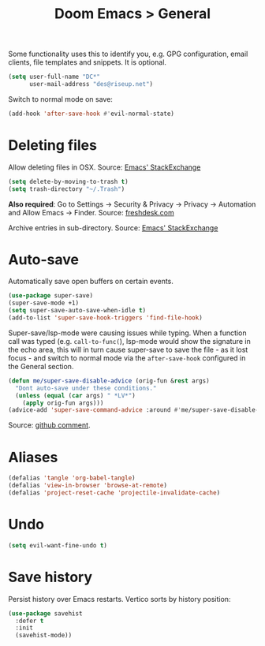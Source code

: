 #+title: Doom Emacs > General
#+language: en
#+property: header-args :tangle ../.elisp/general.el :cache yes :results silent

Some functionality uses this to identify you, e.g. GPG configuration, email clients, file templates and snippets. It is optional.

#+begin_src emacs-lisp
(setq user-full-name "DC*"
      user-mail-address "des@riseup.net")
#+end_src

Switch to normal mode on save:
#+begin_src emacs-lisp
(add-hook 'after-save-hook #'evil-normal-state)
#+end_src

* Deleting files
Allow deleting files in OSX. Source: [[https://emacs.stackexchange.com/a/15012][Emacs' StackExchange]]

#+begin_src emacs-lisp
(setq delete-by-moving-to-trash t)
(setq trash-directory "~/.Trash")
#+end_src

*Also required*: Go to Settings -> Security & Privacy -> Privacy -> Automation and Allow Emacs -> Finder. Source: [[https://ajar.freshdesk.com/support/solutions/articles/26000045119-install-error-not-authorized-to-send-apple-events-to-system-events-][freshdesk.com]]

Archive entries in sub-directory. Source: [[https://emacs.stackexchange.com/a/25020][Emacs' StackExchange]]
* Auto-save
Automatically save open buffers on certain events.

#+begin_src emacs-lisp
(use-package super-save)
(super-save-mode +1)
(setq super-save-auto-save-when-idle t)
(add-to-list 'super-save-hook-triggers 'find-file-hook)
#+end_src

Super-save/lsp-mode were causing issues while typing. When a function call was typed (e.g. =call-to-func(=), lsp-mode would show the signature in the echo area, this will in turn cause super-save to save the file - as it lost focus - and switch to normal mode via the ~after-save-hook~ configured in the General section.

#+begin_src emacs-lisp
(defun me/super-save-disable-advice (orig-fun &rest args)
  "Dont auto-save under these conditions."
  (unless (equal (car args) " *LV*")
	(apply orig-fun args)))
(advice-add 'super-save-command-advice :around #'me/super-save-disable-advice)
#+end_src

Source: [[https://github.com/bbatsov/super-save/issues/38#issuecomment-1229537100][github comment]].
* Aliases

#+begin_src emacs-lisp
(defalias 'tangle 'org-babel-tangle)
(defalias 'view-in-browser 'browse-at-remote)
(defalias 'project-reset-cache 'projectile-invalidate-cache)
#+end_src
* Undo
#+begin_src emacs-lisp
(setq evil-want-fine-undo t)
#+end_src
* Save history
Persist history over Emacs restarts. Vertico sorts by history position:
#+begin_src emacs-lisp
(use-package savehist
  :defer t
  :init
  (savehist-mode))
#+end_src
